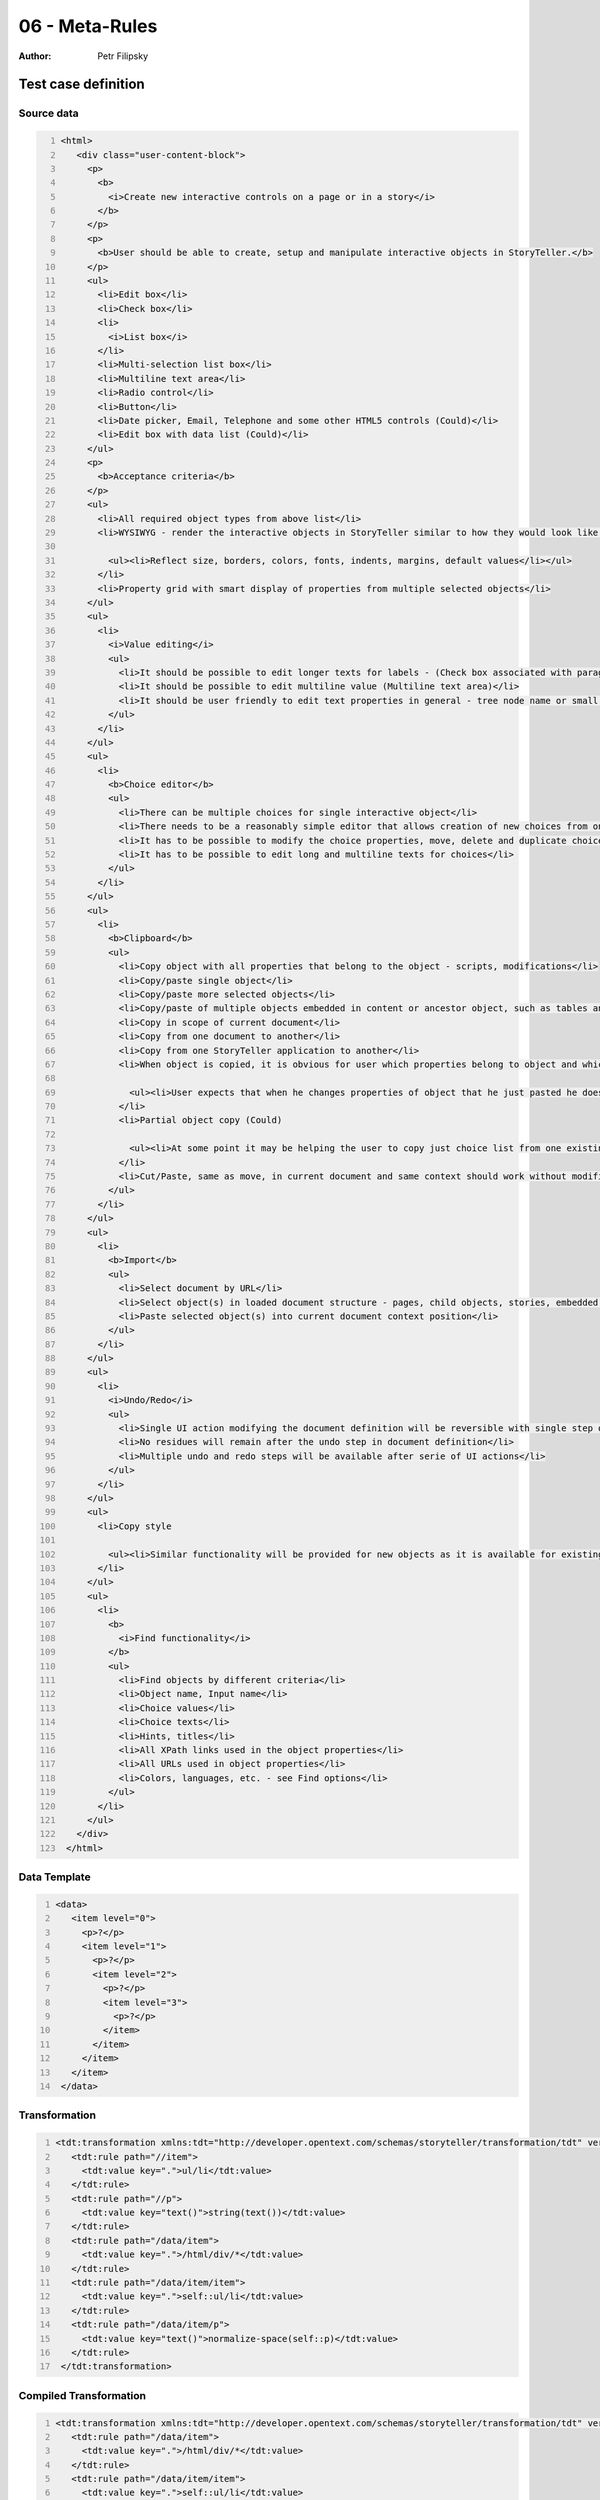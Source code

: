 ===============
06 - Meta-Rules
===============

:Author: Petr Filipsky

Test case definition
====================
Source data
-----------

.. code:: xml
   :number-lines:
   :name: source pfi01/tutorial/02-advanced/06-metarules

   <html>
      <div class="user-content-block">
        <p>
          <b>
            <i>Create new interactive controls on a page or in a story</i>
          </b>
        </p>
        <p>
          <b>User should be able to create, setup and manipulate interactive objects in StoryTeller.</b>
        </p>
        <ul>
          <li>Edit box</li>
          <li>Check box</li>
          <li>
            <i>List box</i>
          </li>
          <li>Multi-selection list box</li>
          <li>Multiline text area</li>
          <li>Radio control</li>
          <li>Button</li>
          <li>Date picker, Email, Telephone and some other HTML5 controls (Could)</li>
          <li>Edit box with data list (Could)</li>
        </ul>
        <p>
          <b>Acceptance criteria</b>
        </p>
        <ul>
          <li>All required object types from above list</li>
          <li>WYSIWYG - render the interactive objects in StoryTeller similar to how they would look like in output
    		 
            <ul><li>Reflect size, borders, colors, fonts, indents, margins, default values</li></ul>
          </li>
          <li>Property grid with smart display of properties from multiple selected objects</li>
        </ul>
        <ul>
          <li>
            <i>Value editing</i>
            <ul>
              <li>It should be possible to edit longer texts for labels - (Check box associated with paragraph(s) of text)</li>
              <li>It should be possible to edit multiline value (Multiline text area)</li>
              <li>It should be user friendly to edit text properties in general - tree node name or small edit box in property grid may not be precisely easy to use</li>
            </ul>
          </li>
        </ul>
        <ul>
          <li>
            <b>Choice editor</b>
            <ul>
              <li>There can be multiple choices for single interactive object</li>
              <li>There needs to be a reasonably simple editor that allows creation of new choices from one panel</li>
              <li>It has to be possible to modify the choice properties, move, delete and duplicate choices in the list</li>
              <li>It has to be possible to edit long and multiline texts for choices</li>
            </ul>
          </li>
        </ul>
        <ul>
          <li>
            <b>Clipboard</b>
            <ul>
              <li>Copy object with all properties that belong to the object - scripts, modifications</li>
              <li>Copy/paste single object</li>
              <li>Copy/paste more selected objects</li>
              <li>Copy/paste of multiple objects embedded in content or ancestor object, such as tables and groups</li>
              <li>Copy in scope of current document</li>
              <li>Copy from one document to another</li>
              <li>Copy from one StoryTeller application to another</li>
              <li>When object is copied, it is obvious for user which properties belong to object and which belong to linked objects
    		 
                <ul><li>User expects that when he changes properties of object that he just pasted he does not edit the original object</li><li>Clipboard will help the user rather than complicate his work in steps needed to reproduce already defined objects</li></ul>
              </li>
              <li>Partial object copy (Could)
    		 
                <ul><li>At some point it may be helping the user to copy just choice list from one existing interactive object to another without overwriting other properties</li></ul>
              </li>
              <li>Cut/Paste, same as move, in current document and same context should work without modification</li>
            </ul>
          </li>
        </ul>
        <ul>
          <li>
            <b>Import</b>
            <ul>
              <li>Select document by URL</li>
              <li>Select object(s) in loaded document structure - pages, child objects, stories, embedded object</li>
              <li>Paste selected object(s) into current document context position</li>
            </ul>
          </li>
        </ul>
        <ul>
          <li>
            <i>Undo/Redo</i>
            <ul>
              <li>Single UI action modifying the document definition will be reversible with single step of undo and returnable with single step of redo</li>
              <li>No residues will remain after the undo step in document definition</li>
              <li>Multiple undo and redo steps will be available after serie of UI actions</li>
            </ul>
          </li>
        </ul>
        <ul>
          <li>Copy style
    		 
            <ul><li>Similar functionality will be provided for new objects as it is available for existing objects</li><li>Colors, border thickness, font, highlight</li><li>Content style vs. object style, see cell behavior</li></ul>
          </li>
        </ul>
        <ul>
          <li>
            <b>
              <i>Find functionality</i>
            </b>
            <ul>
              <li>Find objects by different criteria</li>
              <li>Object name, Input name</li>
              <li>Choice values</li>
              <li>Choice texts</li>
              <li>Hints, titles</li>
              <li>All XPath links used in the object properties</li>
              <li>All URLs used in object properties</li>
              <li>Colors, languages, etc. - see Find options</li>
            </ul>
          </li>
        </ul>
      </div>
    </html>
    




Data Template
-------------

.. code:: xml
   :number-lines:
   :name: template pfi01/tutorial/02-advanced/06-metarules

   <data>
      <item level="0">
        <p>?</p>
        <item level="1">
          <p>?</p>
          <item level="2">
            <p>?</p>
            <item level="3">
              <p>?</p>
            </item>
          </item>
        </item>
      </item>
    </data>
    




Transformation
--------------

.. code:: xml
   :number-lines:
   :name: transformation pfi01/tutorial/02-advanced/06-metarules

   <tdt:transformation xmlns:tdt="http://developer.opentext.com/schemas/storyteller/transformation/tdt" version="1.0">
      <tdt:rule path="//item">
        <tdt:value key=".">ul/li</tdt:value>
      </tdt:rule>
      <tdt:rule path="//p">
        <tdt:value key="text()">string(text())</tdt:value>
      </tdt:rule>
      <tdt:rule path="/data/item">
        <tdt:value key=".">/html/div/*</tdt:value>
      </tdt:rule>
      <tdt:rule path="/data/item/item">
        <tdt:value key=".">self::ul/li</tdt:value>
      </tdt:rule>
      <tdt:rule path="/data/item/p">
        <tdt:value key="text()">normalize-space(self::p)</tdt:value>
      </tdt:rule>
    </tdt:transformation>
    




Compiled Transformation
-----------------------

.. code:: xml
   :number-lines:
   :name: compiled pfi01/tutorial/02-advanced/06-metarules

   <tdt:transformation xmlns:tdt="http://developer.opentext.com/schemas/storyteller/transformation/tdt" version="1.0">
      <tdt:rule path="/data/item">
        <tdt:value key=".">/html/div/*</tdt:value>
      </tdt:rule>
      <tdt:rule path="/data/item/item">
        <tdt:value key=".">self::ul/li</tdt:value>
      </tdt:rule>
      <tdt:rule path="/data/item/p">
        <tdt:value key="text()">normalize-space(self::p)</tdt:value>
      </tdt:rule>
    </tdt:transformation>
    




Expected Result
---------------

.. code:: xml
   :number-lines:
   :name: instance pfi01/tutorial/02-advanced/06-metarules

   <data>
	 <item level="0">
       <p>Create new interactive controls on a page or in a story</p>
	 </item>
	 <item level="0">
       <p>User should be able to create, setup and manipulate interactive objects in StoryTeller.</p>
	 </item>
	 <item level="0">
       <p/>
       <item level="1">
		 <p>Edit box</p>
       </item>
       <item level="1">
		 <p>Check box</p>
       </item>
       <item level="1">
		 <p/>
       </item>
       <item level="1">
		 <p>Multi-selection list box</p>
       </item>
       <item level="1">
		 <p>Multiline text area</p>
       </item>
       <item level="1">
		 <p>Radio control</p>
       </item>
       <item level="1">
		 <p>Button</p>
       </item>
       <item level="1">
		 <p>Date picker, Email, Telephone and some other HTML5 controls (Could)</p>
       </item>
       <item level="1">
		 <p>Edit box with data list (Could)</p>
       </item>
	 </item>
	 <item level="0">
       <p>Acceptance criteria</p>
	 </item>
	 <item level="0">
       <p/>
       <item level="1">
		 <p>All required object types from above list</p>
       </item>
       <item level="1">
		 <p>WYSIWYG - render the interactive objects in StoryTeller similar to how they would look like in output</p>
		 <item level="2">
           <p>Reflect size, borders, colors, fonts, indents, margins, default values</p>
		 </item>
       </item>
       <item level="1">
		 <p>Property grid with smart display of properties from multiple selected objects</p>
       </item>
	 </item>
	 <item level="0">
       <p/>
       <item level="1">
		 <p/>
		 <item level="2">
           <p>It should be possible to edit longer texts for labels - (Check box associated with paragraph(s) of text)</p>
		 </item>
		 <item level="2">
           <p>It should be possible to edit multiline value (Multiline text area)</p>
		 </item>
		 <item level="2">
           <p>It should be user friendly to edit text properties in general - tree node name or small edit box in property grid may not be precisely easy to use</p>
		 </item>
       </item>
	 </item>
	 <item level="0">
       <p/>
       <item level="1">
		 <p/>
		 <item level="2">
           <p>There can be multiple choices for single interactive object</p>
		 </item>
		 <item level="2">
           <p>There needs to be a reasonably simple editor that allows creation of new choices from one panel</p>
		 </item>
		 <item level="2">
           <p>It has to be possible to modify the choice properties, move, delete and duplicate choices in the list</p>
		 </item>
		 <item level="2">
           <p>It has to be possible to edit long and multiline texts for choices</p>
		 </item>
       </item>
	 </item>
	 <item level="0">
       <p/>
       <item level="1">
		 <p/>
		 <item level="2">
           <p>Copy object with all properties that belong to the object - scripts, modifications</p>
		 </item>
		 <item level="2">
           <p>Copy/paste single object</p>
		 </item>
		 <item level="2">
           <p>Copy/paste more selected objects</p>
		 </item>
		 <item level="2">
           <p>Copy/paste of multiple objects embedded in content or ancestor object, such as tables and groups</p>
		 </item>
		 <item level="2">
           <p>Copy in scope of current document</p>
		 </item>
		 <item level="2">
           <p>Copy from one document to another</p>
		 </item>
		 <item level="2">
           <p>Copy from one StoryTeller application to another</p>
		 </item>
		 <item level="2">
           <p>When object is copied, it is obvious for user which properties belong to object and which belong to linked objects</p>
           <item level="3">
			 <p>User expects that when he changes properties of object that he just pasted he does not edit the original object</p>
           </item>
           <item level="3">
			 <p>Clipboard will help the user rather than complicate his work in steps needed to reproduce already defined objects</p>
           </item>
		 </item>
		 <item level="2">
           <p>Partial object copy (Could)</p>
           <item level="3">
			 <p>At some point it may be helping the user to copy just choice list from one existing interactive object to another without overwriting other properties</p>
           </item>
		 </item>
		 <item level="2">
           <p>Cut/Paste, same as move, in current document and same context should work without modification</p>
		 </item>
       </item>
	 </item>
	 <item level="0">
       <p/>
       <item level="1">
		 <p/>
		 <item level="2">
           <p>Select document by URL</p>
		 </item>
		 <item level="2">
           <p>Select object(s) in loaded document structure - pages, child objects, stories, embedded object</p>
		 </item>
		 <item level="2">
           <p>Paste selected object(s) into current document context position</p>
		 </item>
       </item>
	 </item>
	 <item level="0">
       <p/>
       <item level="1">
		 <p/>
		 <item level="2">
           <p>Single UI action modifying the document definition will be reversible with single step of undo and returnable with single step of redo</p>
		 </item>
		 <item level="2">
           <p>No residues will remain after the undo step in document definition</p>
		 </item>
		 <item level="2">
           <p>Multiple undo and redo steps will be available after serie of UI actions</p>
		 </item>
       </item>
	 </item>
	 <item level="0">
       <p/>
       <item level="1">
		 <p>Copy style</p>
		 <item level="2">
           <p>Similar functionality will be provided for new objects as it is available for existing objects</p>
		 </item>
		 <item level="2">
           <p>Colors, border thickness, font, highlight</p>
		 </item>
		 <item level="2">
           <p>Content style vs. object style, see cell behavior</p>
		 </item>
       </item>
	 </item>
	 <item level="0">
       <p/>
       <item level="1">
		 <p/>
		 <item level="2">
           <p>Find objects by different criteria</p>
		 </item>
		 <item level="2">
           <p>Object name, Input name</p>
		 </item>
		 <item level="2">
           <p>Choice values</p>
		 </item>
		 <item level="2">
           <p>Choice texts</p>
		 </item>
		 <item level="2">
           <p>Hints, titles</p>
		 </item>
		 <item level="2">
           <p>All XPath links used in the object properties</p>
		 </item>
		 <item level="2">
           <p>All URLs used in object properties</p>
		 </item>
		 <item level="2">
           <p>Colors, languages, etc. - see Find options</p>
		 </item>
       </item>
	 </item>
   </data>



